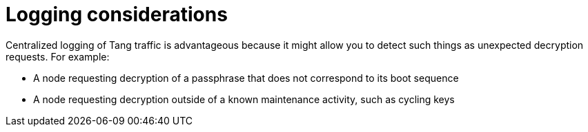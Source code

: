 // Module included in the following assemblies:
//
// security/nbde-implementation-guide.adoc

:_mod-docs-content-type: CONCEPT
[id="nbde-logging-considerations_{context}"]
= Logging considerations

Centralized logging of Tang traffic is advantageous because it might allow you to detect such things as unexpected decryption requests. For example:

* A node requesting decryption of a passphrase that does not correspond to its boot sequence
* A node requesting decryption outside of a known maintenance activity, such as cycling keys
